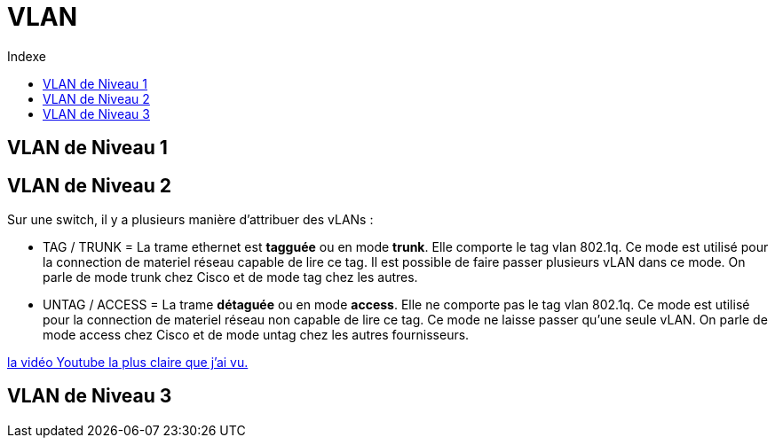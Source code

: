:toc:
:toc-title: Indexe

= VLAN

== VLAN de Niveau 1

== VLAN de Niveau 2

Sur une switch, il y a plusieurs manière d'attribuer des vLANs :

* TAG / TRUNK = La trame ethernet est *tagguée* ou en mode *trunk*. Elle comporte le tag vlan 802.1q. Ce mode est utilisé pour la connection de materiel réseau capable de lire ce tag. Il est possible de faire passer plusieurs vLAN dans ce mode. On parle de mode trunk chez Cisco et de mode tag chez les autres. 

* UNTAG / ACCESS = La trame *détaguée* ou en mode *access*. Elle ne comporte pas le tag vlan 802.1q. Ce mode est utilisé pour la connection de materiel réseau non capable de lire ce tag. Ce mode ne laisse passer qu'une seule vLAN. On parle de mode access chez Cisco et de mode untag chez les autres fournisseurs.

https://www.youtube.com/watch?v=A9lMH0ye1HU[la vidéo Youtube la plus claire que j'ai vu.]

== VLAN de Niveau 3
